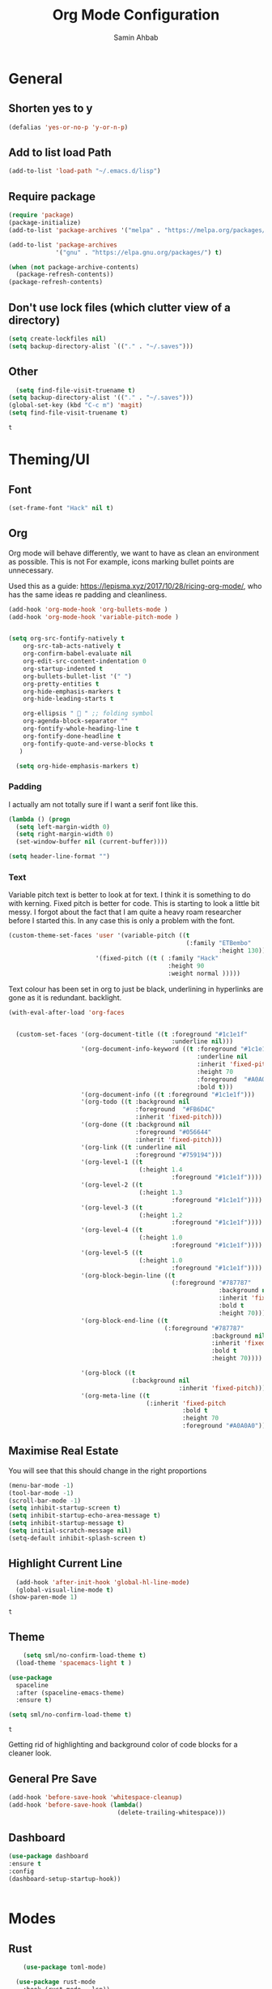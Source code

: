 #+TITLE: Org Mode Configuration
#+AUTHOR: Samin Ahbab
#+PROPERTY: header-args :tangle yes
#+PROPERTY: tangle: "~/OSenv/emacs/configuration.el"

* General
** Shorten yes to y

#+BEGIN_SRC emacs-lisp
(defalias 'yes-or-no-p 'y-or-n-p)

#+END_SRC
** Add to list load Path

#+BEGIN_SRC emacs-lisp
(add-to-list 'load-path "~/.emacs.d/lisp")
#+END_SRC
** Require package

#+BEGIN_SRC emacs-lisp
(require 'package)
(package-initialize)
(add-to-list 'package-archives '("melpa" . "https://melpa.org/packages/"))

(add-to-list 'package-archives
             '("gnu" . "https://elpa.gnu.org/packages/") t)

(when (not package-archive-contents)
  (package-refresh-contents))
(package-refresh-contents)
  #+END_SRC

  #+RESULTS:

** Don't use lock files (which clutter view of a directory)

#+BEGIN_SRC emacs-lisp
(setq create-lockfiles nil)
(setq backup-directory-alist `(("." . "~/.saves")))
#+END_SRC

#+RESULTS:
: ((. . ~/.saves))

** Other

#+BEGIN_SRC emacs-lisp
  (setq find-file-visit-truename t)
(setq backup-directory-alist '(("." . "~/.saves")))
(global-set-key (kbd "C-c m") 'magit)
(setq find-file-visit-truename t)
  #+END_SRC

  #+RESULTS:
  : t

* Theming/UI
** Font

#+BEGIN_SRC emacs-lisp
(set-frame-font "Hack" nil t)
  #+END_SRC

  #+RESULTS:

** Org

Org mode will behave differently, we want to have as clean an environment as possible. This is not
For example, icons marking bullet points are unnecessary.

Used this as a guide: https://lepisma.xyz/2017/10/28/ricing-org-mode/, who has the same ideas re padding and cleanliness.

#+BEGIN_SRC emacs-lisp
(add-hook 'org-mode-hook 'org-bullets-mode )
(add-hook 'org-mode-hook 'variable-pitch-mode )


(setq org-src-fontify-natively t
    org-src-tab-acts-natively t
    org-confirm-babel-evaluate nil
    org-edit-src-content-indentation 0
    org-startup-indented t
    org-bullets-bullet-list '(" ")
    org-pretty-entities t
    org-hide-emphasis-markers t
    org-hide-leading-starts t

    org-ellipsis "  " ;; folding symbol
    org-agenda-block-separator ""
    org-fontify-whole-heading-line t
    org-fontify-done-headline t
    org-fontify-quote-and-verse-blocks t
   )

  (setq org-hide-emphasis-markers t)

#+END_SRC
#+RESULTS:
: t

*** Padding
I actually am not totally sure if I want  a serif font like this.
#+BEGIN_SRC emacs-lisp
(lambda () (progn
  (setq left-margin-width 0)
  (setq right-margin-width 0)
  (set-window-buffer nil (current-buffer))))

(setq header-line-format "")
#+END_SRC

#+RESULTS:

*** Text

Variable pitch text is better to look at for text. I think it is something to do with kerning.
Fixed pitch is better for code.
This is starting to look a little bit messy. I forgot about the fact that I am quite a heavy roam researcher before I started this.
In any case this is only a problem with the font.

#+BEGIN_SRC emacs-lisp
(custom-theme-set-faces 'user '(variable-pitch ((t
                                                 (:family "ETBembo"
                                                          :height 130))))
                        '(fixed-pitch ((t ( :family "Hack"
                                            :height 90
                                            :weight normal )))))
#+END_SRC
#+RESULTS:

Text colour has been set in org to just be black, underlining in hyperlinks are gone as it is redundant.
backlight.

#+BEGIN_SRC emacs-lisp
(with-eval-after-load 'org-faces


  (custom-set-faces '(org-document-title ((t :foreground "#1c1e1f"
                                             :underline nil)))
                    '(org-document-info-keyword ((t :foreground "#1c1e1f"
                                                    :underline nil
                                                    :inherit 'fixed-pitch
                                                    :height 70
                                                    :foreground  "#A0A0A0"
                                                    :bold t)))
                    '(org-document-info ((t :foreground "#1c1e1f")))
                    '(org-todo ((t :background nil
                                   :foreground  "#FB6D4C"
                                   :inherit 'fixed-pitch)))
                    '(org-done ((t :background nil
                                   :foreground "#056644"
                                   :inherit 'fixed-pitch)))
                    '(org-link ((t :underline nil
                                   :foreground "#759194")))
                    '(org-level-1 ((t
                                    (:height 1.4
                                             :foreground "#1c1e1f"))))
                    '(org-level-2 ((t
                                    (:height 1.3
                                             :foreground "#1c1e1f"))))
                    '(org-level-3 ((t
                                    (:height 1.2
                                             :foreground "#1c1e1f"))))
                    '(org-level-4 ((t
                                    (:height 1.0
                                             :foreground "#1c1e1f"))))
                    '(org-level-5 ((t
                                    (:height 1.0
                                             :foreground "#1c1e1f"))))
                    '(org-block-begin-line ((t
                                             (:foreground "#787787"
                                                          :background nil
                                                          :inherit 'fixed-pitch
                                                          :bold t
                                                          :height 70))))
                    '(org-block-end-line ((t
                                           (:foreground "#787787"
                                                        :background nil
                                                        :inherit 'fixed-pitch
                                                        :bold t
                                                        :height 70))))

                    '(org-block ((t
                                  (:background nil
                                               :inherit 'fixed-pitch))))
                    '(org-meta-line ((t
                                      (:inherit 'fixed-pitch
                                                :bold t
                                                :height 70
                                                :foreground "#A0A0A0"))))))
#+END_SRC

#+RESULTS:

** Maximise Real Estate

You will see that this should change in the right proportions

#+BEGIN_SRC emacs-lisp
(menu-bar-mode -1)
(tool-bar-mode -1)
(scroll-bar-mode -1)
(setq inhibit-startup-screen t)
(setq inhibit-startup-echo-area-message t)
(setq inhibit-startup-message t)
(setq initial-scratch-message nil)
(setq-default inhibit-splash-screen t)
  #+END_SRC

** Highlight Current Line

#+BEGIN_SRC emacs-lisp
  (add-hook 'after-init-hook 'global-hl-line-mode)
  (global-visual-line-mode t)
(show-paren-mode 1)
  #+END_SRC

  #+RESULTS:
  : t

** Theme

#+BEGIN_SRC emacs-lisp
    (setq sml/no-confirm-load-theme t)
  (load-theme 'spacemacs-light t )

(use-package
  spaceline
  :after (spaceline-emacs-theme)
  :ensure t)

(setq sml/no-confirm-load-theme t)

  #+END_SRC

  #+RESULTS:
  : t

Getting rid of highlighting and background color of code blocks for a cleaner look.


#+RESULTS:

** General Pre Save

#+BEGIN_SRC emacs-lisp
(add-hook 'before-save-hook 'whitespace-cleanup)
(add-hook 'before-save-hook (lambda()
                              (delete-trailing-whitespace)))

  #+END_SRC

** Dashboard
#+BEGIN_SRC emacs-lisp
  (use-package dashboard
  :ensure t
  :config
  (dashboard-setup-startup-hook))


  #+END_SRC

* Modes
** Rust
#+BEGIN_SRC emacs-lisp
    (use-package toml-mode)

  (use-package rust-mode
    :hook (rust-mode . lsp))

(use-package cargo
  :hook (rust-mode . cargo-minor-mode))


(add-hook 'rust-mode-hook #'aggressive-indent-mode)


  #+END_SRC

*** LSP

#+BEGIN_SRC emacs-lisp
(setq lsp-rust-server 'rust-analyzer)
  #+END_SRC

*** Flycheck and Company

#+BEGIN_SRC emacs-lisp
  (use-package flycheck-rust
    :config (add-hook 'flycheck-mode-hook #'flycheck-rust-setup))

(add-hook 'rust-mode-hook 'company-mode)
  #+END_SRC
*** Shortcuts
#+BEGIN_SRC emacs-lisp

(add-hook 'rust-mode-hook
          (lambda ()
            (local-set-key (kbd "C-c <tab>") #'rust-format-buffer)))

  #+END_SRC
** Python
*** Init
#+BEGIN_SRC emacs-lisp

(eval-after-load 'python-mode-hook
  (lambda () (local-set-key (kbd "C-c <tab>") 'python-black-buffer)))

  (use-package blacken
    :ensure t
    :config
    (add-hook 'python-mode-hook 'blacken-mode))
#+END_SRC

#+RESULTS:
: t

*** LSP
#+BEGIN_SRC emacs-lisp
(use-package lsp-pyright
  :ensure t
  :hook (python-mode . (lambda ()
                          (require 'lsp-pyright)
                          (lsp))))  ; or lsp-deferred


#+END_SRC
** Go
#+BEGIN_SRC emacs-lisp
(defun custom-go-hook ()

  (setq gofmt-command "goimports")
  (add-hook 'before-save-hook 'gofmt-before-save)

  ;; Key bindings specific to go-mode
  (local-set-key (kbd "M-.") 'godef-jump)         ; Go to definition
  (local-set-key (kbd "M-*") 'pop-tag-mark)       ; Return from whence you came
  (local-set-key (kbd "M-p") 'compile)            ; Invoke compiler
  (local-set-key (kbd "M-P") 'recompile)          ; Redo most recent compile cmd
  (local-set-key (kbd "M-]") 'next-error)         ; Go to next error (or msg)
  (local-set-key (kbd "M-[") 'previous-error)     ; Go to previous error or msg

  )

(setq lsp-gopls-staticcheck t)
(setq lsp-eldoc-render-all t)
(setq lsp-gopls-complete-unimported t)
(setq compilation-window-height 14)
(setq lsp-gopls-codelens nil)

(use-package go-mode :mode "\\*\\.go")
(add-hook 'go-mode-hook #'smartparens-mode)
(add-hook 'go-mode-hook 'custom-go-hook)

(add-hook 'go-mode-hook #'aggressive-indent-mode)

#+END_SRC
** Javascript/Typescript
Mainly for React work.
#+BEGIN_SRC emacs-lisp

(defun setup-tide-mode()
  (interactive)
  (tide-setup)
  (flycheck-mode +1)
  (setq flycheck-check-syntax-automatically '(save mode-enabled))
(tide-hl-identifier-mode +1)

  (eldoc-mode +1)

  ;; company is an optional dependency. You have to
  ;; install it separately via package-install
  ;; `M-x package-install [ret] company`
  (company-mode +1))

(use-package tide
  :ensure t
  :after (rjsx-mode company flycheck)
  :hook (rjsx-mode . setup-tide-mode))

(add-hook 'before-save-hook 'tide-format-before-save)

(add-hook 'typescript-mode-hook #'setup-tide-mode)


(use-package web-mode
  :ensure t )

(setq web-mode-content-types-alist '(("jsx" . "\\.js[x]?\\'")))

(defun web-mode-init-hook ()
  "Hooks for Web mode.  Adjust indent."
  (setq web-mode-markup-indent-offset 4))

(use-package rjsx-mode
:ensure t
:mode "\\.js\\'")

(add-hook 'web-mode-hook  'web-mode-init-hook)


#+END_SRC

#+RESULTS:
| emmet-mode | web-mode-init-prettier-hook | web-mode-init-hook |

*** Prettier
#+BEGIN_SRC emacs-lisp
(use-package add-node-modules-path
  :ensure t)
(use-package prettier
  :ensure t
)


(defun web-mode-init-prettier-hook ()
  (add-node-modules-path)
  (prettier-js-mode))

(add-hook 'web-mode-hook  'web-mode-init-prettier-hook)


#+END_SRC

#+RESULTS:
*** EsLint
#+BEGIN_SRC emacs-lisp
(setq-default flycheck-disabled-checkers
              (append flycheck-disabled-checkers
                      '(javascript-jshint json-jsonlist)))

;; Enable eslint checker for web-mode
(flycheck-add-mode 'javascript-eslint 'web-mode)
;; Enable flycheck globally
(add-hook 'after-init-hook #'global-flycheck-mode)
#+END_SRC

#+RESULTS:
| global-flycheck-mode | org-roam-mode | global-company-mode | smartparens-global-mode | #[0 \300 \207 [dashboard-insert-startupify-lists] 1] | global-hl-line-mode | x-wm-set-size-hint | tramp-register-archive-file-name-handler | table--make-cell-map |

** Cypher
#+BEGIN_SRC emacs-lisp

(use-package cypher-mode
  :ensure t
  :mode "\\.cql")

#+END_SRC
** Terraform
#+BEGIN_SRC emacs-lisp

(lsp-register-client
 (make-lsp-client :new-connection (lsp-stdio-connection '("terraform-ls" "serve"))
                  :major-modes '(terraform-mode)
                  :server-id 'terraform-ls))


(add-hook 'terraform-mode-hook #'lsp)


#+END_SRC

#+RESULTS:
| lsp |

** gql
#+BEGIN_SRC emacs-lisp
(use-package graphql-mode
  :ensure t
  :mode "\\.graphqls?\\'")
#+END_SRC

** Yaml
#+BEGIN_SRC emacs-lisp
(use-package yaml-mode
  :mode (("\\.yaml\\'" . yaml-mode)
         ("\\.yml\\'" . yaml-mode))
  :ensure t)
(add-hook 'yaml-mode-hook #'lsp)
#+END_SRC

#+RESULTS:
| lsp |

* Key Remaps

#+BEGIN_SRC emacs-lisp
  (define-key global-map (kbd "M-k") 'kill-this-buffer)
(global-set-key (kbd "C-z") 'undo)
(global-set-key (kbd "C-c c r" ) 'comment-region)
(global-set-key (kbd  "C-c c u") 'uncomment-region)
(global-set-key [?\M-h] 'delete-backward-char)
(global-set-key (kbd "<f7>") 'vterm)
  #+END_SRC

  #+RESULTS:
  : vterm

* Packages

** Enmet
Baked into VS code, pretty good snippets for jsx tags.
#+BEGIN_SRC emacs-lisp
(use-package emmet-mode
  :ensure t)

(add-hook 'web-mode-hook 'emmet-mode)

(use-package helm-emmet
  :ensure t)
#+END_SRC

#+RESULTS:

** Forge

#+BEGIN_SRC emacs-lisp

(use-package forge
  :after magit)

(setq auth-sources '("~/.authinfo"))
#+END_SRC

#+RESULTS:

** Hydra
#+BEGIN_SRC emacs-lisp
(use-package hydra
  :ensure t)

#+END_SRC

#+RESULTS:

*** Flycheck
#+BEGIN_SRC emacs-lisp
(defhydra hydra-flycheck (global-map "C-c f")
  "Move around flycheck errors"
  ("n" flycheck-next-error "next")
  ("p" flycheck-previous-error "previous")
  ("f" flycheck-first-error "first")
  ("l" flycheck-list-errors "list")
  )

#+END_SRC

#+RESULTS:
: hydra-flycheck/body

*** Org Mode
#+BEGIN_SRC emacs-lisp

(defhydra hydra-org (global-map "<f1>")
  "Org"
  ("n" org-next-visible-heading "Next Heading")
  ("p" org-previous-visible-heading "Previous Heading")
  ("u" outline-up-heading "Up a level")
  ("," org-promote-subtree "Promote Subtree")
  ("." org-demote-subtree "Demote Subtree")
  ("t" org-todo "TODO")
  ("1" org-priority "Priority")
  )

#+END_SRC

#+RESULTS:
: hydra-org/body

*** SaveHist
#+BEGIN_SRC emacs-lisp
  (use-package
  savehist
  :config (setq history-length 10000))
(savehist-mode)
  #+END_SRC

** PDF-tools
make sure that you have pdf tools installed.
#+BEGIN_SRC emacs-lisp
(use-package pdf-tools
   :pin manual
   :config
   (pdf-tools-install)
   (setq-default pdf-view-display-size 'fit-width)
   (define-key pdf-view-mode-map (kbd "C-s") 'isearch-forward)
   :custom
   (pdf-annot-activate-created-annotations t "automatically annotate highlights"))

(setq TeX-view-program-selection '((output-pdf "PDF Tools"))
      TeX-view-program-list '(("PDF Tools" TeX-pdf-tools-sync-view))
      TeX-source-correlate-start-server t)

(add-hook 'TeX-after-compilation-finished-functions
          #'TeX-revert-document-buffer)
(add-hook 'pdf-view-mode-hook (lambda() (linum-mode -1)))

  #+END_SRC

  #+RESULTS:
  | (lambda nil (linum-mode -1)) | pdf-tools-enable-minor-modes |

** Ace Window
#+BEGIN_SRC emacs-lisp
(setq aw-keys '(?a ?s ?d ?f ?g ?h ?j ?k ?l))
(global-set-key (kbd "M-o") 'ace-window)
#+END_SRC
** SmartParens
#+BEGIN_SRC emacs-lisp
  (use-package smartparens
      :init (sp-use-smartparens-bindings))
    (add-hook 'go-mode-hook #'smartparens-mode)
    (add-hook 'python-mode-hook #'smartparens-mode)
    (add-hook 'rust-mode-hook #'smartparens-mode)

(use-package smartparens-config
  :hook ((after-init . smartparens-global-mode))
  :init (setq sp-hybrid-kill-entire-symbol nil))

  #+END_SRC
** Rainbow Delimiters
#+BEGIN_SRC emacs-lisp

(use-package rainbow-delimiters-mode
  :defer t
  :config (add-hook 'prog-mode-hook 'text-mode-hook 'org-src-mode-hook))

  (use-package rainbow-mode
    :ensure t
    :config
    (setq rainbow-x-colors nil)
    (add-hook 'prog-mode-hook 'rainbow-mode))
  #+END_SRC

  #+RESULTS:
  : t

** DeadGrep
** Spaceline
** Yasnippet
#+BEGIN_SRC emacs-lisp
(use-package
  yasnippet
  :ensure t
  :init (yas-global-mode 1)
  :bind (("<f8>" . yas-expand-from-trigger-key))
  :config (use-package
            yasnippet-snippets
            :ensure t)
  (yas-reload-all))
(setq yas-snippet-dirs (append yas-snippet-dirs
                               '("snippets")))

#+END_SRC

#+RESULTS:
| /home/samin/.emacs.d/snippets | yasnippet-snippets-dir | snippets | snippets | snippets | snippets |

** Company
#+BEGIN_SRC emacs-lisp
(use-package
company
:ensure t
:init (add-hook 'after-init-hook 'global-company-mode)
:config (setq company-idle-delay 0)
(setq company-minimum-prefix-length 1))

(setq company-tooltip-align-annotations t)


  #+END_SRC
** Flycheck
#+BEGIN_SRC emacs-lisp
(use-package
  flycheck
  :ensure t
)

#+end_src
** Indent Tools
** Helm
*** Bibtex
#+BEGIN_SRC emacs-lisp
(setq
;; helm-bibtex-bibliography '("~/bibtex/bibs.bib")
 bibtex-completion-notes-path "~/orgs/notes/"
 bibtex-completion-bibliography "~/bibtex/bibs.bib"
 bibtex-completion-library-path "~/Zotero/"
 bibtex-completion-pdf-field "file"
 )

(global-set-key (kbd "C-h b") 'helm-bibtex)
(global-set-key (kbd "C-h g") 'helm-do-grep-ag)

  #+END_SRC

** Counsel
Do I really need this? I am not sure I use this. Come back to this and revaluate
#+BEGIN_SRC emacs-lisp
(use-package
  counsel
  :config
  ;; Use virtual buffers, this adds bookmarks and recentf to the
  ;; switch-buffer function:
  (setq ivy-use-virtual-buffers t)
  ;; Candidate count format for ivy read. Show index and count.
  (setq ivy-count-format "(%d/%d) ")
  ;; I use big windows, so plenty of room for ivy mini buffer
  (setq max-mini-window-height 0.5)
  (setq ivy-height 20)
  :bind
  ;; Some standard keybindings, matching helm ones I used to have.
  (("M-s o" . 'swiper)
   ("M-x" . 'counsel-M-x)
   ("C-x C-f" . 'counsel-find-file)
   ;; These keybindings recommended by counsel docs.
   ("<f1> f" . 'counsel-describe-function)
   ("<f1> v" . 'counsel-describe-variable)
   ("<f1> l" . 'counsel-find-library)
   ("<f2> i" . 'counsel-info-lookup-symbol)
   ("<f2> u" . 'counsel-unicode-char)
   ;; use counsel to lookup bookmarks
   ("C-x r l" . 'counsel-bookmark)
   ;; Old keybindings I had from before switching to helm/ivy
   ("<f11>" . nil)
   ("<f11> s" . 'swiper)
   ("<f11> g l" . 'counsel-git-log)
   ("<f11> g b" . 'counsel-git-checkout)
   ("<f11> g a" . 'counsel-ag)
   ("C-c z p f" . 'counsel-projectile-find-file)
   ("C-c z f f" . 'counsel-find-file)
   ("C-c r" . 'ivy-resume)
   ("<f11> u" . 'counsel-unicode-char)))
#+END_SRC
** Projectile
#+BEGIN_SRC emacs-lisp
(use-package
  projectile
  :ensure t
  :config (define-key projectile-mode-map (kbd "C-x p") 'projectile-command-map)
  (projectile-mode +1))
(use-package
  counsel-projectile
  :bind
  ;; Enable ripgrep with counsel.
  (("C-c g" . #'counsel-projectile-rg)))

(use-package
  counsel-projectile
  :bind
  ;; Enable ripgrep with counsel.
  (("C-c g" . #'counsel-projectile-rg)))

#+END_SRC
** Ivy
#+BEGIN_SRC emacs-lisp

(ivy-mode 1)
(use-package
  ivy-rich
  :init (setq ivy-rich-switch-buffer-name-max-length 100)
  (ivy-rich-mode))


#+END_SRC
** Avy
#+BEGIN_SRC emacs-lisp
  (use-package avy)

(global-set-key (kbd "C-;") 'avy-goto-char)
(global-set-key (kbd "C-'") 'avy-goto-char-2)
(global-set-key (kbd "C-#") 'avy-goto-line)

  #+END_SRC
*** Sequences
#+BEGIN_SRC emacs-lisp
(setq avy-keys
(nconc (number-sequence ?a ?z)
       (number-sequence ?A ?Z)
       (number-sequence ?1 ?9)
       '(?0)))
  #+END_SRC
** Smart Shift
#+BEGIN_SRC emacs-lisp
(use-package smart-shift
  :ensure t)

(global-smart-shift-mode 1)
(setq smart-shift-indentation-level 2)

#+END_SRC
** Highlight Indentation
#+BEGIN_SRC emacs-lisp
(use-package highlight-indent-guides
  :ensure t)

(add-hook 'yaml-mode-hook 'highlight-indent-guides-mode)


#+END_SRC
** Multiple Cursors
#+BEGIN_SRC emacs-lisp
(use-package multiple-cursors
  :ensure t)

#+END_SRC
* Lsp
** Meat and Bones
#+BEGIN_SRC emacs-lisp
    (use-package
      lsp-mode
      :ensure t

      :config (add-hook 'python-mode-hook #'lsp)
      (add-hook 'go-mode-hook #'lsp)
      (add-hook 'rust-mode-hook #'lsp)
      (add-hook 'terraform-mode #'lsp))
#+END_SRC
** Sideline

#+BEGIN_SRC emacs-lisp
(setq lsp-sideline-show-hover t)
(setq)

#+END_SRC

#+RESULTS:
: t

** UI
Things to consider, we could have the LSP UI doc disables and then just have a key binding to fire it off when we need.
#+BEGIN_SRC emacs-lisp
(use-package
  lsp-ui
  :ensure t
  :commands lsp-ui-mode
  :init)

(setq lsp-ui-doc-enable t lsp-ui-peek-enable t lsp-ui-sideline-enable t lsp-ui-imenu-enable t
      lsp-ui-flycheck-enable t lsp-ui-sideline-toggle-symbols-info t)

(setq lsp-ui-doc-position 'bottom)
(setq lsp-enable-symbol-highlighting t)
(setq lsp-lens-enable t)
(setq lsp-modeline-code-actions-enable t)
(setq lsp-diagnostics-provider :auto)

#+END_SRC

#+RESULTS:
: :auto

** Tuning
#+BEGIN_SRC emacs-lisp
  (setq gc-cons-threshold 200000000)
  (setq read-process-output-max ( * 1024 1024) )
  (setq lsp-prefer-capf t)


  #+END_SRC
** Ignore Files
#+BEGIN_SRC emacs-lisp
    (add-to-list 'lsp-file-watch-ignored "[/\\\\]build$")
    (add-to-list 'lsp-file-watch-ignored "[/\\\\]data")
    (add-to-list 'lsp-file-watch-ignored "[/\\\\]venv")
  #+END_SRC
** Smex
#+BEGIN_SRC emacs-lisp
  (use-package smex)
  #+END_SRC
* Org

What a package. Game changer.

#+BEGIN_SRC emacs-lisp

;; (setq org-format-latex-options (plist-put org-format-latex-options :scale 3.5 ))

#+END_SRC

#+RESULTS:
| :foreground | default | :background | default | :scale | 3.5 | :html-foreground | Black | :html-background | Transparent | :html-scale | 1.0 | :matchers | (begin $1 $ $$ \( \[) |

** Agenda

#+BEGIN_SRC emacs-lisp
(use-package org-super-agenda
  :ensure t
  :after org-agenda
  :init
  (setq org-agenda-skip-scheduled-if-done t
        org-agenda-skip-deadline-if-done t
        org-agenda-include-deadlines t
      org-agenda-block-separator nil
      org-agenda-compact-blocks t
      Org-agenda-start-day nil ;; i.e. today
      org-agenda-span 1
      org-agenda-start-on-weekday nil)

  (setq org-agenda-custom-commands
        '(("c" "Super view"
           ((agenda "" ((org-agenda-overriding-header "")
                        (org-super-agenda-groups
                         '((:name "Today"
                                  :time-grid t
                                  :date today
                                  :order 1)))))
            (alltodo "" ((org-agenda-overriding-header "")
                         (org-super-agenda-groups
                          '((:log t)
                            (:name "To refile"
                                   :file-path "orgs/tickler\\.org")
                            (:name "Next to do"
                                   :todo "NEXT"
                                   :order 1)
                            (:name "Important"
                                   :priority "A"
                                   :order 6)
                            (:name "Today's tasks"
                                   :file-path "journal/")
                            (:name "Due Today"
                                   :deadline today
                                   :order 2)
                            (:name "Scheduled Soon"
                                   :scheduled future
                                   :order 8)
                            (:name "Overdue"
                                   :deadline past
                                   :order 7)
                            (:name "Meetings"
                                   :and (:todo "MEET" :scheduled future)
                                   :order 10)
                            (:discard (:not (:todo "TODO")))))))))))

  :config
  (org-super-agenda-mode)
  )
(setq org-agenda-files (list "~/orgs/gtd.org" "~/orgs/code.org" "~/orgs/journal.org"))
#+END_SRC

#+RESULTS:

** Capture
*** Init
#+BEGIN_SRC emacs-lisp
   (setq org-capture-templates '(("t" "Todo [Inbox]" entry (file+headline "~/orgs/gtd.org" "Tasks")
                                   "* TODO %?\n  %i\n ")
                                  ("c" "Code" entry (file+headline "~/orgs/code.org" "Code")
                                   "* TODO %?\n %i\n %a")
                                  ("j" "Journal" entry (file+datetree "~/orgs/journal.org")
                                   "* %?\nEntered on %U\n  %i\n  %a")
                                  ("T" "Tickler" entry (file+headline "~/orgs/tickler.org" "Tickler")
                                   "* %i%? \n %U")))

  (setq org-refile-targets (quote (("~/orgs/tickler.org" :maxlevel . 3)
                                   ("~/orgs/gtd.org" :level . 2)
                                   ("~/orgs/someday.org" :level . 1))))


#+END_SRC

#+RESULTS:
: ((~/orgs/tickler.org :maxlevel . 3) (~/orgs/gtd.org :level . 2) (~/orgs/someday.org :level . 1))

*** Shortcuts
#+BEGIN_SRC emacs-lisp
  (define-key global-map (kbd "C-c o")
  (lambda ()
    (interactive)
    (org-capture)))
(define-key global-map (kbd "C-c a")
  (lambda ()
    (interactive)
    (org-agenda)))



  #+END_SRC

  #+RESULTS:

** Roam
*** Init
#+BEGIN_SRC emacs-lisp
(use-package org-roam
      :ensure t
      :hook
      ((after-init . org-roam-mode )
       'org-roam-server-mode)
      :custom
      (org-roam-directory "~/orgs/roam")
      :bind (:map org-roam-mode-map
              (("C-c n l" . org-roam)
               ("C-c n f" . org-roam-find-file)
               ("C-c n g" . org-roam-graph-show)
               )
              :map org-mode-map
              (("C-c n i" . org-roam-insert))
              (("C-c n I" . org-roam-insert-immediate)))
      )
  #+END_SRC
*** Templates
#+BEGIN_SRC emacs-lisp
(setq org-roam-capture-templates
        '(("d" "default" plain
           (function org-roam-capture--get-point)
           "%?"
           :file-name "%<%Y%m%d%H%M%S>-${slug}"
           :head "#+title: ${title}\n#+ROAM_TAGS:\n#+created: %u\n#+last_modified: %U\n\n\n\n"
           :unnarrowed t))

        )
  #+END_SRC

** Roam Server
#+BEGIN_SRC emacs-lisp
  (use-package org-roam-server
  :ensure t
  :config
  (setq org-roam-server-host "127.0.0.1"
        org-roam-server-port 8081
        org-roam-server-authenticate nil
        org-roam-server-export-inline-images t
        org-roam-server-serve-files nil
        org-roam-server-served-file-extensions '("pdf" "mp4" "ogv")
        org-roam-server-network-poll t
        org-roam-server-network-arrows nil
        org-roam-server-network-label-truncate t
        org-roam-server-network-label-truncate-length 60
        org-roam-server-network-label-wrap-length 20))

(server-start)
  #+END_SRC
** Roam Bibtex
#+BEGIN_SRC emacs-lisp

(use-package org-roam-bibtex
:requires bibtex-completion
:load-path "~/bibtex/bibs.bib" ;Modify with your own path
:hook (org-roam-mode . org-roam-bibtex-mode)
:bind (:map org-mode-map
            (("C-c n a" . orb-note-actions)))
 )

(add-hook 'after-init-hook #'org-roam-bibtex-mode)

  #+END_SRC

  #+RESULTS:
  | org-roam-bibtex-mode | global-flycheck-mode | org-roam-mode | global-company-mode | smartparens-global-mode | #[0 \300 \207 [dashboard-insert-startupify-lists] 1] | global-hl-line-mode | x-wm-set-size-hint | tramp-register-archive-file-name-handler | table--make-cell-map |

*** Templates
#+BEGIN_SRC emacs-lisp

(setq orb-preformat-keywords   '(("citekey" . "=key=") "title" "url" "file" "author-or-editor" "keywords"))

  (defvar orb-title-format "${author-or-editor-abbrev} (${date}).  ${title}."
        "Format of the title to use for `orb-templates'.")

(setq orb-templates  `(
      ("r" "ref" plain
      (function org-roam-capture--get-point)
      ""
      :file-name "refs/${citekey}"
      :head ,(s-join "\n"
                     (list
                      (concat "#+title: "
                              orb-title-format)
                      "#+roam_key: ${ref}"
                      "#+created: %U"
                      "#+last_modified: %U\n\n"))
      :unnarrowed t)

     ("n" "ref + noter" plain
      (function org-roam-capture--get-point)
      ""
      :file-name "refs/${citekey}"
      :head ,(s-join "\n"
                     (list
                      "#+title:${title}."
                      "#+ROAM_TAGS:"
                      "#+roam_key: ${ref}"
                      ""
                      "* Notes :noter:"
                      ":PROPERTIES:"
                      ":NOTER_DOCUMENT: %(orb-process-file-field \"${citekey}\")"
                      ":NOTER_PAGE:"
                      ":END:\n\n")))))
  #+END_SRC

  #+RESULTS:
  | r | ref | plain | #'org-roam-capture--get-point |   | :file-name | refs/${citekey} | :head | #+title: ${author-or-editor-abbrev} (${date}).  ${title}. |

** Ref
*** Init
#+BEGIN_SRC emacs-lisp

(use-package org-ref
    :config
    (setq
         org-ref-completion-library 'org-ref-ivy-cite
         org-ref-get-pdf-filename-function 'org-ref-get-pdf-filename-helm-bibtex
         org-ref-default-bibliography (list "~/bibtex/bibs.bib")
         org-ref-bibliography-notes "~/orgs/bibnotes.org"
         org-ref-note-title-format "* TODO %y - %t\n :PROPERTIES:\n  :Custom_ID: %k\n  :NOTER_DOCUMENT: %F\n :ROAM_KEY: cite:%k\n  :AUTHOR: %9a\n  :JOURNAL: %j\n  :YEAR: %y\n  :VOLUME: %v\n  :PAGES: %p\n  :DOI: %D\n  :URL: %U\n :END:\n\n"
         org-ref-notes-directory "~/orgs/notes/"

    ))


  #+END_SRC
*** Templates
#+BEGIN_SRC emacs-lisp
(setq org-roam-capture-ref-templates
      '(("roam" "ref" plain (function org-roam-capture--get-point)
         "%?"
         :file-name "web/${slug}"
         :head "#+TITLE: ${title}
#+ROAM_KEY: ${ref}
#+ROAM_ALIAS:
#+ROAM_TAGS: Link
#+Created: %u
#+LAST_MODIFIED: %U

"
         :unnarrowed t)))


  #+END_SRC
** Protocol
#+BEGIN_SRC emacs-lisp
  (require 'org-roam-protocol)
  #+END_SRC
** Noter
*** Init
#+BEGIN_SRC emacs-lisp

(use-package org-noter
  :after (:any org pdf-view)
  :config
(pdf-tools-install)

 (defun zp/org-noter-indirect (arg)
    "Ensure that org-noter starts in an indirect buffer.
Without this wrapper, org-noter creates a direct buffer
restricted to the notes, but this causes problems with the refile
system.  Namely, the notes buffer gets identified as an
agenda-files buffer.
This wrapper addresses it by having org-noter act on an indirect
buffer, thereby propagating the indirectness."
    (interactive "P")
    (if (org-entry-get nil org-noter-property-doc-file)
        (with-selected-window (zp/org-tree-to-indirect-buffer-folded nil t)
          (org-noter arg)
          (kill-buffer))
      (org-noter arg)))


(require 'org-noter-pdftools)
  (setq
   ;; Please stop opening frames
   org-noter-always-create-frame nil
   ;; I want to see the whole file
   org-noter-hide-other t
   ;; Everything is relative to the main notes file
   org-noter-notes-search-path "~/orgs/"

   org-noter-auto-save-last-location nil
   )
  :ensure t
  )

(use-package org-pdftools
  :hook (org-mode . org-pdftools-setup-link))

(use-package org-noter-pdftools
  :after org-noter
  :config
  ;; Add a function to ensure precise note is inserted
  (defun org-noter-pdftools-insert-precise-note (&optional toggle-no-questions)
    (interactive "P")
    (org-noter--with-valid-session
     (let ((org-noter-insert-note-no-questions (if toggle-no-questions
                                                   (not org-noter-insert-note-no-questions)
                                                 org-noter-insert-note-no-questions))
           (org-pdftools-use-isearch-link t)
           (org-pdftools-use-freestyle-annot t))
       (org-noter-insert-note (org-noter--get-precise-info)))))

  ;; fix https://github.com/weirdNox/org-noter/pull/93/commits/f8349ae7575e599f375de1be6be2d0d5de4e6cbf
  (defun org-noter-set-start-location (&optional arg)
    "When opening a session with this document, go to the current location.
With a prefix ARG, remove start location."
    (interactive "P")
    (org-noter--with-valid-session
     (let ((inhibit-read-only t)
           (ast (org-noter--parse-root))
           (location (org-noter--doc-approx-location (when (called-interactively-p 'any) 'interactive))))
       (with-current-buffer (org-noter--session-notes-buffer session)
         (org-with-wide-buffer
          (goto-char (org-element-property :begin ast))
          (if arg
              (org-entry-delete nil org-noter-property-note-location)
            (org-entry-put nil org-noter-property-note-location
                           (org-noter--pretty-print-location location))))))))
  (with-eval-after-load 'pdf-annot
    (add-hook 'pdf-annot-activate-handler-functions #'org-noter-pdftools-jump-to-note)))
  #+END_SRC

  #+RESULTS:
  : t
***

*** PDF Tools integration
#+BEGIN_SRC emacs-lisp

;; (use-package org-pdftools
;;   :hook (org-mode . org-pdftools-setup-link))

;; (use-package org-noter-pdftools
;;   :after org-noter
;;   :config
;;   (with-eval-after-load 'pdf-annot
;;     (add-hook 'pdf-annot-activate-handler-functions #'org-noter-pdftools-jump-to-note)))


  #+END_SRC

  #+RESULTS:
  : t

** Deft
#+BEGIN_SRC emacs-lisp
  (use-package deft
      :after org
      :bind
      ("C-c n d" . deft)
      :custom
      (deft-recursive t)
      (deft-use-filter-string-for-filename t)
      (deft-default-extension "org")
      (deft-directory "~/orgs/"))

  #+END_SRC
** Download
This needs further configuring. Not happy with the way that it processes images and so have stopped using it.
#+BEGIN_SRC emacs-lisp
  (require 'org-download)
  #+END_SRC
** Journal
Better than Dailies in my opinion, and also separate to your personal roam graphs
#+BEGIN_SRC emacs-lisp
(use-package org-journal)

  #+END_SRC
** Trello

#+BEGIN_SRC emacs-lisp
(add-to-list 'auto-mode-alist '("\\.trello$" . org-mode))

(custom-set-variables '(org-trello-files '("~/orgs/am4.trello")))
#+END_SRC

#+RESULTS:
** Jupyter
#+BEGIN_SRC emacs-lisp
(use-package jupyter
  :commands (jupyter-run-server-repl
             jupyter-run-repl
             jupyter-server-list-kernels))

(setq org-babel-jupyter-override-src-block "python")
(setq jupyter-eval-use-overlays 1)

#+END_SRC

#+RESULTS:
: 1
** Babel
#+BEGIN_SRC emacs-lisp
(use-package ob
  :ensure nil
  :config (progn
            (org-babel-do-load-languages
             'org-babel-load-languages
             '((python . t)
               (jupyter . t)))))
#+END_SRC

#+RESULTS:
: t
** Publish
#+BEGIN_SRC emacs-lisp
(setq org-publish-project-alist
  '(("html"
     :base-directory "~/org/"
     :base-extension "org"
     :publishing-directory "~/org-exports/"
     :publishing-function org-publish-org-to-html)
    ("pdf"
     :base-directory "~/org/"
     :base-extension "org"
     :publishing-directory "~/org-exports/"
     :publishing-function org-publish-org-to-pdf)
    ("all" :components ("html" "pdf"))))
#+END_SRC

#+RESULTS:
| html | :base-directory | ~/org/     | :base-extension | org | :publishing-directory | ~/org-exports/ | :publishing-function | org-publish-org-to-html |
| pdf  | :base-directory | ~/org/     | :base-extension | org | :publishing-directory | ~/org-exports/ | :publishing-function | org-publish-org-to-pdf  |
| all  | :components     | (html pdf) |                 |     |                       |                |                      |                         |
